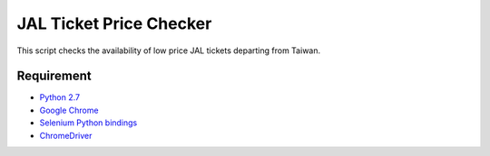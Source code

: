 JAL Ticket Price Checker
========================

This script checks the availability of low price JAL tickets departing from
Taiwan.

Requirement
-----------

* `Python 2.7 <http://www.python.org/download/>`_
* `Google Chrome <http://www.google.com/chrome/>`_
* `Selenium Python bindings <https://pypi.python.org/pypi/selenium>`_
* `ChromeDriver <https://code.google.com/p/selenium/wiki/ChromeDriver>`_

